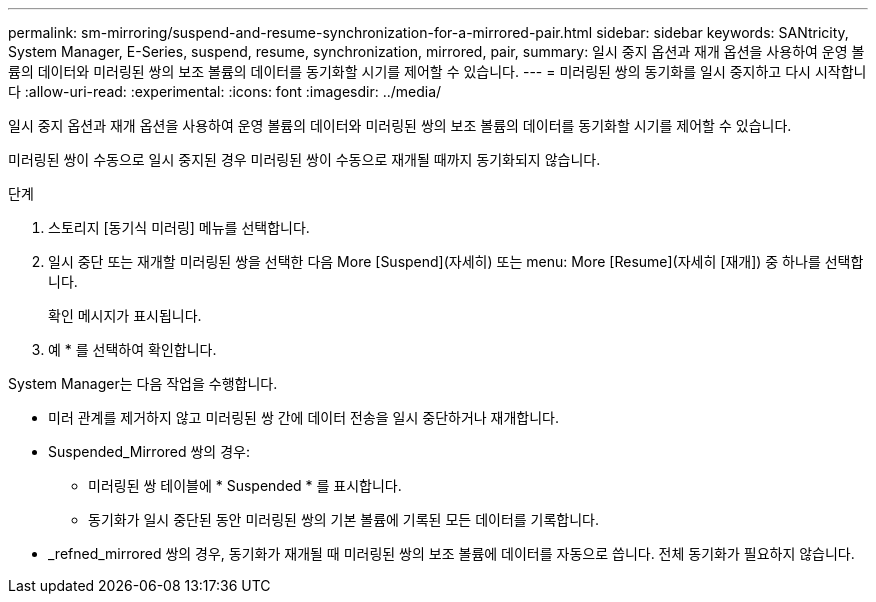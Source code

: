 ---
permalink: sm-mirroring/suspend-and-resume-synchronization-for-a-mirrored-pair.html 
sidebar: sidebar 
keywords: SANtricity, System Manager, E-Series, suspend, resume, synchronization, mirrored, pair, 
summary: 일시 중지 옵션과 재개 옵션을 사용하여 운영 볼륨의 데이터와 미러링된 쌍의 보조 볼륨의 데이터를 동기화할 시기를 제어할 수 있습니다. 
---
= 미러링된 쌍의 동기화를 일시 중지하고 다시 시작합니다
:allow-uri-read: 
:experimental: 
:icons: font
:imagesdir: ../media/


[role="lead"]
일시 중지 옵션과 재개 옵션을 사용하여 운영 볼륨의 데이터와 미러링된 쌍의 보조 볼륨의 데이터를 동기화할 시기를 제어할 수 있습니다.

미러링된 쌍이 수동으로 일시 중지된 경우 미러링된 쌍이 수동으로 재개될 때까지 동기화되지 않습니다.

.단계
. 스토리지 [동기식 미러링] 메뉴를 선택합니다.
. 일시 중단 또는 재개할 미러링된 쌍을 선택한 다음 More [Suspend](자세히) 또는 menu: More [Resume](자세히 [재개]) 중 하나를 선택합니다.
+
확인 메시지가 표시됩니다.

. 예 * 를 선택하여 확인합니다.


System Manager는 다음 작업을 수행합니다.

* 미러 관계를 제거하지 않고 미러링된 쌍 간에 데이터 전송을 일시 중단하거나 재개합니다.
* Suspended_Mirrored 쌍의 경우:
+
** 미러링된 쌍 테이블에 * Suspended * 를 표시합니다.
** 동기화가 일시 중단된 동안 미러링된 쌍의 기본 볼륨에 기록된 모든 데이터를 기록합니다.


* _refned_mirrored 쌍의 경우, 동기화가 재개될 때 미러링된 쌍의 보조 볼륨에 데이터를 자동으로 씁니다. 전체 동기화가 필요하지 않습니다.

